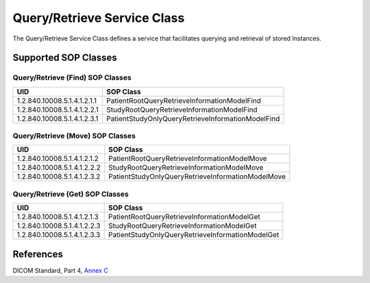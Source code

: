 .. _qr_sops:

Query/Retrieve Service Class
============================
The Query/Retrieve Service Class defines a service that facilitates querying
and retrieval of stored Instances.

Supported SOP Classes
---------------------

Query/Retrieve (Find) SOP Classes
~~~~~~~~~~~~~~~~~~~~~~~~~~~~~~~~~

+-----------------------------+---------------------------------------------------+
| UID                         | SOP Class                                         |
+=============================+===================================================+
| 1.2.840.10008.5.1.4.1.2.1.1 | PatientRootQueryRetrieveInformationModelFind      |
+-----------------------------+---------------------------------------------------+
| 1.2.840.10008.5.1.4.1.2.2.1 | StudyRootQueryRetrieveInformationModelFind        |
+-----------------------------+---------------------------------------------------+
| 1.2.840.10008.5.1.4.1.2.3.1 | PatientStudyOnlyQueryRetrieveInformationModelFind |
+-----------------------------+---------------------------------------------------+

Query/Retrieve (Move) SOP Classes
~~~~~~~~~~~~~~~~~~~~~~~~~~~~~~~~~

+-----------------------------+---------------------------------------------------+
| UID                         | SOP Class                                         |
+=============================+===================================================+
| 1.2.840.10008.5.1.4.1.2.1.2 | PatientRootQueryRetrieveInformationModelMove      |
+-----------------------------+---------------------------------------------------+
| 1.2.840.10008.5.1.4.1.2.2.2 | StudyRootQueryRetrieveInformationModelMove        |
+-----------------------------+---------------------------------------------------+
| 1.2.840.10008.5.1.4.1.2.3.2 | PatientStudyOnlyQueryRetrieveInformationModelMove |
+-----------------------------+---------------------------------------------------+

Query/Retrieve (Get) SOP Classes
~~~~~~~~~~~~~~~~~~~~~~~~~~~~~~~~~

+-----------------------------+---------------------------------------------------+
| UID                         | SOP Class                                         |
+=============================+===================================================+
| 1.2.840.10008.5.1.4.1.2.1.3 | PatientRootQueryRetrieveInformationModelGet       |
+-----------------------------+---------------------------------------------------+
| 1.2.840.10008.5.1.4.1.2.2.3 | StudyRootQueryRetrieveInformationModelGet         |
+-----------------------------+---------------------------------------------------+
| 1.2.840.10008.5.1.4.1.2.3.3 | PatientStudyOnlyQueryRetrieveInformationModelGet  |
+-----------------------------+---------------------------------------------------+

References
----------
DICOM Standard, Part 4, `Annex C <http://dicom.nema.org/medical/dicom/current/output/html/part04.html#chapter_C>`_
